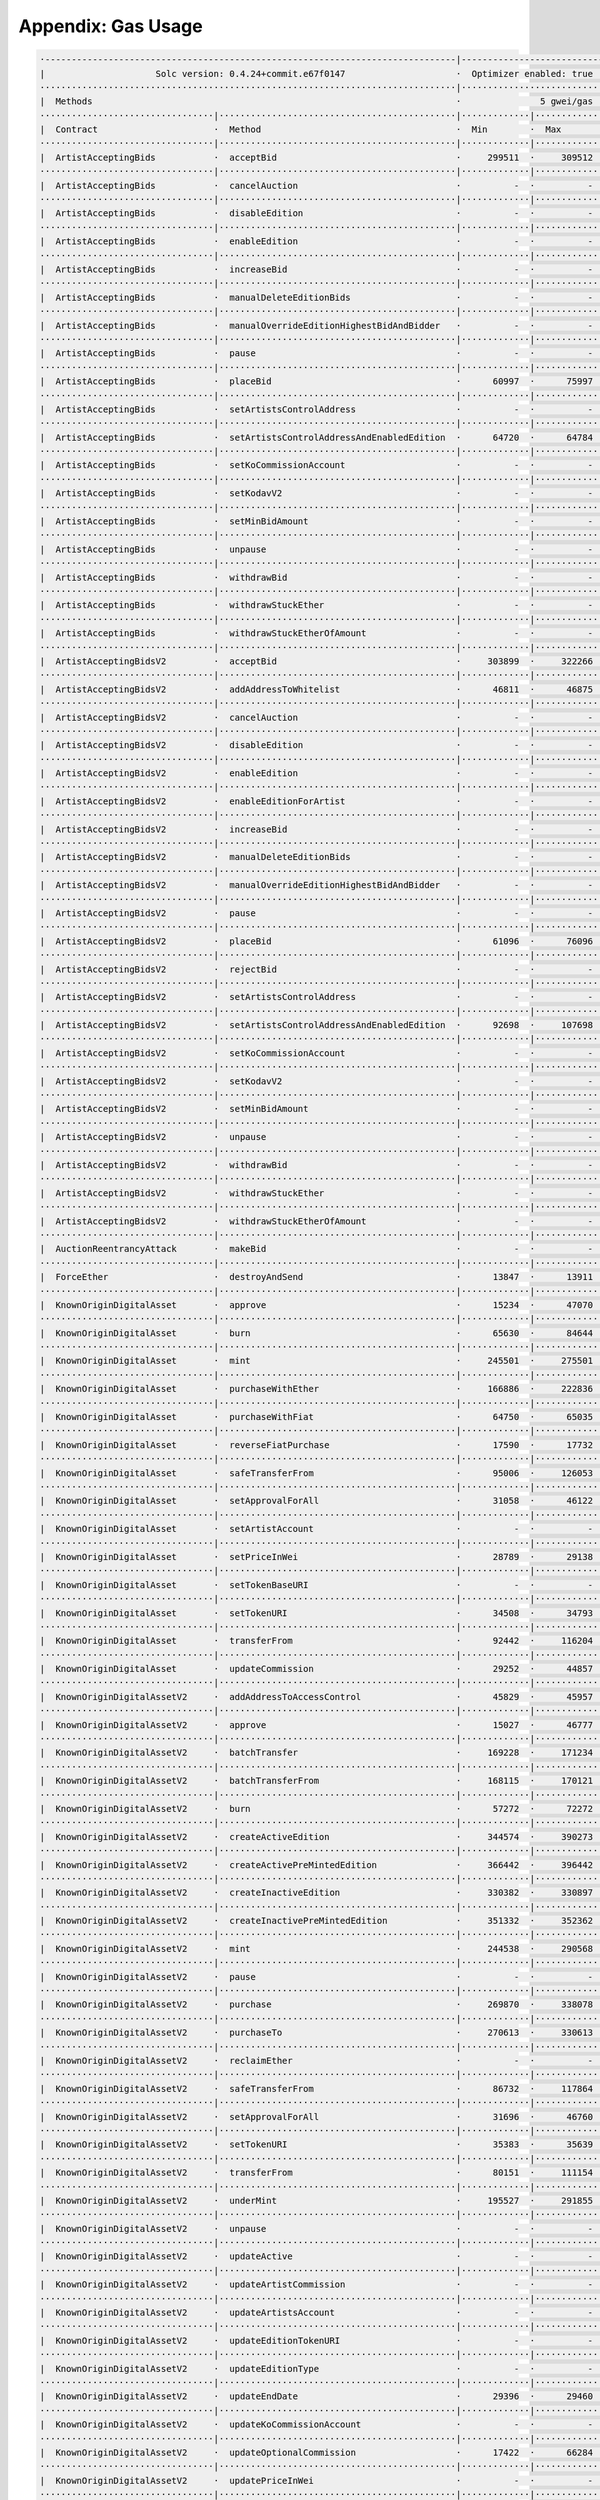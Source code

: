Appendix: Gas Usage
===================

.. code-block:: shell

  ·------------------------------------------------------------------------------|---------------------------|-------------|-----------------------------------·
  |                     Solc version: 0.4.24+commit.e67f0147                     ·  Optimizer enabled: true  ·  Runs: 200  ·  Block limit: 17592186044415 gas  │
  ···············································································|···························|·············|····································
  |  Methods                                                                     ·               5 gwei/gas                ·          142.24 gbp/eth           │
  ·································|·············································|·············|·············|·············|··················|·················
  |  Contract                      ·  Method                                     ·  Min        ·  Max        ·  Avg        ·  # calls         ·  gbp (avg)     │
  ·································|·············································|·············|·············|·············|··················|·················
  |  ArtistAcceptingBids           ·  acceptBid                                  ·     299511  ·     309512  ·     308655  ·              43  ·          0.22  │
  ·································|·············································|·············|·············|·············|··················|·················
  |  ArtistAcceptingBids           ·  cancelAuction                              ·          -  ·          -  ·      24327  ·              14  ·          0.02  │
  ·································|·············································|·············|·············|·············|··················|·················
  |  ArtistAcceptingBids           ·  disableEdition                             ·          -  ·          -  ·      13819  ·               5  ·          0.01  │
  ·································|·············································|·············|·············|·············|··················|·················
  |  ArtistAcceptingBids           ·  enableEdition                              ·          -  ·          -  ·      42980  ·               3  ·          0.03  │
  ·································|·············································|·············|·············|·············|··················|·················
  |  ArtistAcceptingBids           ·  increaseBid                                ·          -  ·          -  ·      38618  ·              13  ·          0.03  │
  ·································|·············································|·············|·············|·············|··················|·················
  |  ArtistAcceptingBids           ·  manualDeleteEditionBids                    ·          -  ·          -  ·      17281  ·               9  ·          0.01  │
  ·································|·············································|·············|·············|·············|··················|·················
  |  ArtistAcceptingBids           ·  manualOverrideEditionHighestBidAndBidder   ·          -  ·          -  ·      34962  ·              10  ·          0.02  │
  ·································|·············································|·············|·············|·············|··················|·················
  |  ArtistAcceptingBids           ·  pause                                      ·          -  ·          -  ·      28337  ·               2  ·          0.02  │
  ·································|·············································|·············|·············|·············|··················|·················
  |  ArtistAcceptingBids           ·  placeBid                                   ·      60997  ·      75997  ·      75797  ·             171  ·          0.05  │
  ·································|·············································|·············|·············|·············|··················|·················
  |  ArtistAcceptingBids           ·  setArtistsControlAddress                   ·          -  ·          -  ·      29496  ·               2  ·          0.02  │
  ·································|·············································|·············|·············|·············|··················|·················
  |  ArtistAcceptingBids           ·  setArtistsControlAddressAndEnabledEdition  ·      64720  ·      64784  ·      64748  ·             132  ·          0.05  │
  ·································|·············································|·············|·············|·············|··················|·················
  |  ArtistAcceptingBids           ·  setKoCommissionAccount                     ·          -  ·          -  ·      29043  ·             137  ·          0.02  │
  ·································|·············································|·············|·············|·············|··················|·················
  |  ArtistAcceptingBids           ·  setKodavV2                                 ·          -  ·          -  ·      13899  ·               2  ·          0.01  │
  ·································|·············································|·············|·············|·············|··················|·················
  |  ArtistAcceptingBids           ·  setMinBidAmount                            ·          -  ·          -  ·      27032  ·               2  ·          0.02  │
  ·································|·············································|·············|·············|·············|··················|·················
  |  ArtistAcceptingBids           ·  unpause                                    ·          -  ·          -  ·      28095  ·               2  ·          0.02  │
  ·································|·············································|·············|·············|·············|··················|·················
  |  ArtistAcceptingBids           ·  withdrawBid                                ·          -  ·          -  ·      28777  ·              21  ·          0.02  │
  ·································|·············································|·············|·············|·············|··················|·················
  |  ArtistAcceptingBids           ·  withdrawStuckEther                         ·          -  ·          -  ·      31739  ·               4  ·          0.02  │
  ·································|·············································|·············|·············|·············|··················|·················
  |  ArtistAcceptingBids           ·  withdrawStuckEtherOfAmount                 ·          -  ·          -  ·      32243  ·               4  ·          0.02  │
  ·································|·············································|·············|·············|·············|··················|·················
  |  ArtistAcceptingBidsV2         ·  acceptBid                                  ·     303899  ·     322266  ·     315698  ·              59  ·          0.22  │
  ·································|·············································|·············|·············|·············|··················|·················
  |  ArtistAcceptingBidsV2         ·  addAddressToWhitelist                      ·      46811  ·      46875  ·      46870  ·              63  ·          0.03  │
  ·································|·············································|·············|·············|·············|··················|·················
  |  ArtistAcceptingBidsV2         ·  cancelAuction                              ·          -  ·          -  ·      24690  ·              14  ·          0.02  │
  ·································|·············································|·············|·············|·············|··················|·················
  |  ArtistAcceptingBidsV2         ·  disableEdition                             ·          -  ·          -  ·      14964  ·               5  ·          0.01  │
  ·································|·············································|·············|·············|·············|··················|·················
  |  ArtistAcceptingBidsV2         ·  enableEdition                              ·          -  ·          -  ·      45396  ·               3  ·          0.03  │
  ·································|·············································|·············|·············|·············|··················|·················
  |  ArtistAcceptingBidsV2         ·  enableEditionForArtist                     ·          -  ·          -  ·     113578  ·               9  ·          0.08  │
  ·································|·············································|·············|·············|·············|··················|·················
  |  ArtistAcceptingBidsV2         ·  increaseBid                                ·          -  ·          -  ·      38467  ·              13  ·          0.03  │
  ·································|·············································|·············|·············|·············|··················|·················
  |  ArtistAcceptingBidsV2         ·  manualDeleteEditionBids                    ·          -  ·          -  ·      17693  ·               9  ·          0.01  │
  ·································|·············································|·············|·············|·············|··················|·················
  |  ArtistAcceptingBidsV2         ·  manualOverrideEditionHighestBidAndBidder   ·          -  ·          -  ·      35787  ·              10  ·          0.03  │
  ·································|·············································|·············|·············|·············|··················|·················
  |  ArtistAcceptingBidsV2         ·  pause                                      ·          -  ·          -  ·      43445  ·               2  ·          0.03  │
  ·································|·············································|·············|·············|·············|··················|·················
  |  ArtistAcceptingBidsV2         ·  placeBid                                   ·      61096  ·      76096  ·      75872  ·             174  ·          0.05  │
  ·································|·············································|·············|·············|·············|··················|·················
  |  ArtistAcceptingBidsV2         ·  rejectBid                                  ·          -  ·          -  ·      30742  ·               6  ·          0.02  │
  ·································|·············································|·············|·············|·············|··················|·················
  |  ArtistAcceptingBidsV2         ·  setArtistsControlAddress                   ·          -  ·          -  ·      30362  ·               2  ·          0.02  │
  ·································|·············································|·············|·············|·············|··················|·················
  |  ArtistAcceptingBidsV2         ·  setArtistsControlAddressAndEnabledEdition  ·      92698  ·     107698  ·     107443  ·             138  ·          0.08  │
  ·································|·············································|·············|·············|·············|··················|·················
  |  ArtistAcceptingBidsV2         ·  setKoCommissionAccount                     ·          -  ·          -  ·      29874  ·             150  ·          0.02  │
  ·································|·············································|·············|·············|·············|··················|·················
  |  ArtistAcceptingBidsV2         ·  setKodavV2                                 ·          -  ·          -  ·      14325  ·               2  ·          0.01  │
  ·································|·············································|·············|·············|·············|··················|·················
  |  ArtistAcceptingBidsV2         ·  setMinBidAmount                            ·          -  ·          -  ·      27731  ·               2  ·          0.02  │
  ·································|·············································|·············|·············|·············|··················|·················
  |  ArtistAcceptingBidsV2         ·  unpause                                    ·          -  ·          -  ·      14078  ·               2  ·          0.01  │
  ·································|·············································|·············|·············|·············|··················|·················
  |  ArtistAcceptingBidsV2         ·  withdrawBid                                ·          -  ·          -  ·      28633  ·              21  ·          0.02  │
  ·································|·············································|·············|·············|·············|··················|·················
  |  ArtistAcceptingBidsV2         ·  withdrawStuckEther                         ·          -  ·          -  ·      32394  ·               4  ·          0.02  │
  ·································|·············································|·············|·············|·············|··················|·················
  |  ArtistAcceptingBidsV2         ·  withdrawStuckEtherOfAmount                 ·          -  ·          -  ·      33096  ·               4  ·          0.02  │
  ·································|·············································|·············|·············|·············|··················|·················
  |  AuctionReentrancyAttack       ·  makeBid                                    ·          -  ·          -  ·      84991  ·               5  ·          0.06  │
  ·································|·············································|·············|·············|·············|··················|·················
  |  ForceEther                    ·  destroyAndSend                             ·      13847  ·      13911  ·      13900  ·               6  ·          0.01  │
  ·································|·············································|·············|·············|·············|··················|·················
  |  KnownOriginDigitalAsset       ·  approve                                    ·      15234  ·      47070  ·      40737  ·             138  ·          0.03  │
  ·································|·············································|·············|·············|·············|··················|·················
  |  KnownOriginDigitalAsset       ·  burn                                       ·      65630  ·      84644  ·      72465  ·              75  ·          0.05  │
  ·································|·············································|·············|·············|·············|··················|·················
  |  KnownOriginDigitalAsset       ·  mint                                       ·     245501  ·     275501  ·     264964  ·             574  ·          0.19  │
  ·································|·············································|·············|·············|·············|··················|·················
  |  KnownOriginDigitalAsset       ·  purchaseWithEther                          ·     166886  ·     222836  ·     204408  ·              44  ·          0.15  │
  ·································|·············································|·············|·············|·············|··················|·················
  |  KnownOriginDigitalAsset       ·  purchaseWithFiat                           ·      64750  ·      65035  ·      64972  ·               9  ·          0.05  │
  ·································|·············································|·············|·············|·············|··················|·················
  |  KnownOriginDigitalAsset       ·  reverseFiatPurchase                        ·      17590  ·      17732  ·      17661  ·               4  ·          0.01  │
  ·································|·············································|·············|·············|·············|··················|·················
  |  KnownOriginDigitalAsset       ·  safeTransferFrom                           ·      95006  ·     126053  ·     112187  ·             100  ·          0.08  │
  ·································|·············································|·············|·············|·············|··················|·················
  |  KnownOriginDigitalAsset       ·  setApprovalForAll                          ·      31058  ·      46122  ·      44851  ·             111  ·          0.03  │
  ·································|·············································|·············|·············|·············|··················|·················
  |  KnownOriginDigitalAsset       ·  setArtistAccount                           ·          -  ·          -  ·      30606  ·               1  ·          0.02  │
  ·································|·············································|·············|·············|·············|··················|·················
  |  KnownOriginDigitalAsset       ·  setPriceInWei                              ·      28789  ·      29138  ·      28964  ·               4  ·          0.02  │
  ·································|·············································|·············|·············|·············|··················|·················
  |  KnownOriginDigitalAsset       ·  setTokenBaseURI                            ·          -  ·          -  ·      34798  ·               2  ·          0.02  │
  ·································|·············································|·············|·············|·············|··················|·················
  |  KnownOriginDigitalAsset       ·  setTokenURI                                ·      34508  ·      34793  ·      34651  ·               4  ·          0.02  │
  ·································|·············································|·············|·············|·············|··················|·················
  |  KnownOriginDigitalAsset       ·  transferFrom                               ·      92442  ·     116204  ·     106501  ·              50  ·          0.08  │
  ·································|·············································|·············|·············|·············|··················|·················
  |  KnownOriginDigitalAsset       ·  updateCommission                           ·      29252  ·      44857  ·      44601  ·             496  ·          0.03  │
  ·································|·············································|·············|·············|·············|··················|·················
  |  KnownOriginDigitalAssetV2     ·  addAddressToAccessControl                  ·      45829  ·      45957  ·      45951  ·             357  ·          0.03  │
  ·································|·············································|·············|·············|·············|··················|·················
  |  KnownOriginDigitalAssetV2     ·  approve                                    ·      15027  ·      46777  ·      40673  ·             138  ·          0.03  │
  ·································|·············································|·············|·············|·············|··················|·················
  |  KnownOriginDigitalAssetV2     ·  batchTransfer                              ·     169228  ·     171234  ·     170231  ·               4  ·          0.12  │
  ·································|·············································|·············|·············|·············|··················|·················
  |  KnownOriginDigitalAssetV2     ·  batchTransferFrom                          ·     168115  ·     170121  ·     169118  ·               4  ·          0.12  │
  ·································|·············································|·············|·············|·············|··················|·················
  |  KnownOriginDigitalAssetV2     ·  burn                                       ·      57272  ·      72272  ·      61443  ·              75  ·          0.04  │
  ·································|·············································|·············|·············|·············|··················|·················
  |  KnownOriginDigitalAssetV2     ·  createActiveEdition                        ·     344574  ·     390273  ·     364500  ·            1045  ·          0.26  │
  ·································|·············································|·············|·············|·············|··················|·················
  |  KnownOriginDigitalAssetV2     ·  createActivePreMintedEdition               ·     366442  ·     396442  ·     381821  ·              45  ·          0.27  │
  ·································|·············································|·············|·············|·············|··················|·················
  |  KnownOriginDigitalAssetV2     ·  createInactiveEdition                      ·     330382  ·     330897  ·     330554  ·               6  ·          0.24  │
  ·································|·············································|·············|·············|·············|··················|·················
  |  KnownOriginDigitalAssetV2     ·  createInactivePreMintedEdition             ·     351332  ·     352362  ·     351377  ·              23  ·          0.25  │
  ·································|·············································|·············|·············|·············|··················|·················
  |  KnownOriginDigitalAssetV2     ·  mint                                       ·     244538  ·     290568  ·     279935  ·              23  ·          0.20  │
  ·································|·············································|·············|·············|·············|··················|·················
  |  KnownOriginDigitalAssetV2     ·  pause                                      ·          -  ·          -  ·      29066  ·               2  ·          0.02  │
  ·································|·············································|·············|·············|·············|··················|·················
  |  KnownOriginDigitalAssetV2     ·  purchase                                   ·     269870  ·     338078  ·     302610  ·             548  ·          0.22  │
  ·································|·············································|·············|·············|·············|··················|·················
  |  KnownOriginDigitalAssetV2     ·  purchaseTo                                 ·     270613  ·     330613  ·     295457  ·              32  ·          0.21  │
  ·································|·············································|·············|·············|·············|··················|·················
  |  KnownOriginDigitalAssetV2     ·  reclaimEther                               ·          -  ·          -  ·      31122  ·               2  ·          0.02  │
  ·································|·············································|·············|·············|·············|··················|·················
  |  KnownOriginDigitalAssetV2     ·  safeTransferFrom                           ·      86732  ·     117864  ·     103361  ·             100  ·          0.07  │
  ·································|·············································|·············|·············|·············|··················|·················
  |  KnownOriginDigitalAssetV2     ·  setApprovalForAll                          ·      31696  ·      46760  ·      45522  ·             114  ·          0.03  │
  ·································|·············································|·············|·············|·············|··················|·················
  |  KnownOriginDigitalAssetV2     ·  setTokenURI                                ·      35383  ·      35639  ·      35537  ·               5  ·          0.03  │
  ·································|·············································|·············|·············|·············|··················|·················
  |  KnownOriginDigitalAssetV2     ·  transferFrom                               ·      80151  ·     111154  ·      98890  ·              56  ·          0.07  │
  ·································|·············································|·············|·············|·············|··················|·················
  |  KnownOriginDigitalAssetV2     ·  underMint                                  ·     195527  ·     291855  ·     241032  ·              28  ·          0.17  │
  ·································|·············································|·············|·············|·············|··················|·················
  |  KnownOriginDigitalAssetV2     ·  unpause                                    ·          -  ·          -  ·      28406  ·               1  ·          0.02  │
  ·································|·············································|·············|·············|·············|··················|·················
  |  KnownOriginDigitalAssetV2     ·  updateActive                               ·          -  ·          -  ·      13909  ·               3  ·          0.01  │
  ·································|·············································|·············|·············|·············|··················|·················
  |  KnownOriginDigitalAssetV2     ·  updateArtistCommission                     ·          -  ·          -  ·      28256  ·               2  ·          0.02  │
  ·································|·············································|·············|·············|·············|··················|·················
  |  KnownOriginDigitalAssetV2     ·  updateArtistsAccount                       ·          -  ·          -  ·      67040  ·               2  ·          0.05  │
  ·································|·············································|·············|·············|·············|··················|·················
  |  KnownOriginDigitalAssetV2     ·  updateEditionTokenURI                      ·          -  ·          -  ·      34820  ·               2  ·          0.02  │
  ·································|·············································|·············|·············|·············|··················|·················
  |  KnownOriginDigitalAssetV2     ·  updateEditionType                          ·          -  ·          -  ·      65548  ·               2  ·          0.05  │
  ·································|·············································|·············|·············|·············|··················|·················
  |  KnownOriginDigitalAssetV2     ·  updateEndDate                              ·      29396  ·      29460  ·      29417  ·               3  ·          0.02  │
  ·································|·············································|·············|·············|·············|··················|·················
  |  KnownOriginDigitalAssetV2     ·  updateKoCommissionAccount                  ·          -  ·          -  ·      28868  ·               2  ·          0.02  │
  ·································|·············································|·············|·············|·············|··················|·················
  |  KnownOriginDigitalAssetV2     ·  updateOptionalCommission                   ·      17422  ·      66284  ·      59267  ·              14  ·          0.04  │
  ·································|·············································|·············|·············|·············|··················|·················
  |  KnownOriginDigitalAssetV2     ·  updatePriceInWei                           ·          -  ·          -  ·      28906  ·               2  ·          0.02  │
  ·································|·············································|·············|·············|·············|··················|·················
  |  KnownOriginDigitalAssetV2     ·  updateStartDate                            ·      28162  ·      43098  ·      38119  ·               3  ·          0.03  │
  ·································|·············································|·············|·············|·············|··················|·················
  |  KnownOriginDigitalAssetV2     ·  updateTokenBaseURI                         ·          -  ·          -  ·      34440  ·               2  ·          0.02  │
  ·································|·············································|·············|·············|·············|··················|·················
  |  KnownOriginDigitalAssetV2     ·  updateTotalAvailable                       ·      19921  ·      34985  ·      34099  ·              17  ·          0.02  │
  ·································|·············································|·············|·············|·············|··················|·················
  |  KnownOriginDigitalAssetV2     ·  updateTotalSupply                          ·          -  ·          -  ·      44898  ·               2  ·          0.03  │
  ·································|·············································|·············|·············|·············|··················|·················
  |  Migrations                    ·  setCompleted                               ·          -  ·          -  ·      26908  ·               9  ·          0.02  │
  ·································|·············································|·············|·············|·············|··················|·················
  |  SelfServiceAccessControls     ·  setAllowedArtist                           ·          -  ·          -  ·      43891  ·              10  ·          0.03  │
  ·································|·············································|·············|·············|·············|··················|·················
  |  SelfServiceAccessControls     ·  setOpenToAllArtist                         ·      27210  ·      42274  ·      39320  ·              51  ·          0.03  │
  ·································|·············································|·············|·············|·············|··················|·················
  |  SelfServiceEditionCuration    ·  createEdition                              ·     342437  ·     469949  ·     366256  ·              29  ·          0.26  │
  ·································|·············································|·············|·············|·············|··················|·················
  |  SelfServiceEditionCuration    ·  createEditionFor                           ·     415142  ·     430206  ·     417073  ·               8  ·          0.30  │
  ·································|·············································|·············|·············|·············|··················|·················
  |  SelfServiceEditionCuration    ·  setAllowedArtist                           ·          -  ·          -  ·      44306  ·               2  ·          0.03  │
  ·································|·············································|·············|·············|·············|··················|·················
  |  SelfServiceEditionCuration    ·  setDisableInvocationCheck                  ·          -  ·          -  ·      42205  ·               1  ·          0.03  │
  ·································|·············································|·············|·············|·············|··················|·················
  |  SelfServiceEditionCuration    ·  setMaxInvocations                          ·          -  ·          -  ·      27359  ·               3  ·          0.02  │
  ·································|·············································|·············|·············|·············|··················|·················
  |  SelfServiceEditionCuration    ·  setOpenToAllArtist                         ·      27735  ·      42799  ·      40288  ·              12  ·          0.03  │
  ·································|·············································|·············|·············|·············|··················|·················
  |  SelfServiceEditionCurationV2  ·  createEdition                              ·     345023  ·     472535  ·     365610  ·              52  ·          0.26  │
  ·································|·············································|·············|·············|·············|··················|·················
  |  SelfServiceEditionCurationV2  ·  createEditionFor                           ·     415390  ·     430454  ·     417321  ·               8  ·          0.30  │
  ·································|·············································|·············|·············|·············|··················|·················
  |  SelfServiceEditionCurationV2  ·  setDisableInvocationCheck                  ·          -  ·          -  ·      42205  ·               2  ·          0.03  │
  ·································|·············································|·············|·············|·············|··················|·················
  |  SelfServiceEditionCurationV2  ·  setMaxInvocations                          ·          -  ·          -  ·      27381  ·               6  ·          0.02  │
  ·································|·············································|·············|·············|·············|··················|·················
  |  SelfServiceEditionCurationV2  ·  setMinPricePerEdition                      ·          -  ·          -  ·      42811  ·               5  ·          0.03  │
  ·································|·············································|·············|·············|·············|··················|·················
  |  SelfServiceEditionCurationV3  ·  createEdition                              ·     353347  ·     452482  ·     372926  ·              18  ·          0.27  │
  ·································|·············································|·············|·············|·············|··················|·················
  |  SelfServiceEditionCurationV3  ·  createEditionFor                           ·     415302  ·     430366  ·     417233  ·               8  ·          0.30  │
  ·································|·············································|·············|·············|·············|··················|·················
  |  SelfServiceEditionCurationV3  ·  setMinPricePerEdition                      ·          -  ·          -  ·      27723  ·               5  ·          0.02  │
  ·································|·············································|·············|·············|·············|··················|·················
  |  SelfServiceEditionCurationV4  ·  createEdition                              ·     357818  ·     459108  ·     378693  ·              18  ·          0.27  │
  ·································|·············································|·············|·············|·············|··················|·················
  |  SelfServiceEditionCurationV4  ·  createEditionFor                           ·     425384  ·     455384  ·     440376  ·               8  ·          0.31  │
  ·································|·············································|·············|·············|·············|··················|·················
  |  SelfServiceEditionCurationV4  ·  setMinPricePerEdition                      ·          -  ·          -  ·      27701  ·               5  ·          0.02  │
  ·································|·············································|·············|·············|·············|··················|·················
  |  SelfServiceFrequencyControls  ·  addAddressToWhitelist                      ·      46481  ·      46545  ·      46541  ·              15  ·          0.03  │
  ·································|·············································|·············|·············|·············|··················|·················
  |  Deployments                                                                 ·                                         ·  % of limit      ·                │
  ···············································································|·············|·············|·············|··················|·················
  |  ArtistAcceptingBids                                                         ·    2357084  ·    2357148  ·    2357143  ·             0 %  ·          1.68  │
  ···············································································|·············|·············|·············|··················|·················
  |  ArtistAcceptingBidsV2                                                       ·    3625255  ·    3625383  ·    3625378  ·             0 %  ·          2.58  │
  ···············································································|·············|·············|·············|··················|·················
  |  ArtistEditionControls                                                       ·          -  ·          -  ·     827058  ·             0 %  ·          0.59  │
  ···············································································|·············|·············|·············|··················|·················
  |  ArtistEditionControlsV2                                                     ·          -  ·          -  ·    1055278  ·             0 %  ·          0.75  │
  ···············································································|·············|·············|·············|··················|·················
  |  AuctionReentrancyAttack                                                     ·          -  ·          -  ·     432877  ·             0 %  ·          0.31  │
  ···············································································|·············|·············|·············|··················|·················
  |  ERC721ReceiverMockV1                                                        ·     226555  ·     226811  ·     226743  ·             0 %  ·          0.16  │
  ···············································································|·············|·············|·············|··················|·················
  |  ERC721ReceiverMockV2                                                        ·     242443  ·     242699  ·     242631  ·             0 %  ·          0.17  │
  ···············································································|·············|·············|·············|··················|·················
  |  ForceEther                                                                  ·          -  ·          -  ·     100363  ·             0 %  ·          0.07  │
  ···············································································|·············|·············|·············|··················|·················
  |  KnownOriginDigitalAsset                                                     ·          -  ·          -  ·    3143524  ·             0 %  ·          2.24  │
  ···············································································|·············|·············|·············|··················|·················
  |  KnownOriginDigitalAssetV2                                                   ·          -  ·          -  ·    5750155  ·             0 %  ·          4.09  │
  ···············································································|·············|·············|·············|··················|·················
  |  Migrations                                                                  ·          -  ·          -  ·     224195  ·             0 %  ·          0.16  │
  ···············································································|·············|·············|·············|··················|·················
  |  SelfServiceAccessControls                                                   ·          -  ·          -  ·     392667  ·             0 %  ·          0.28  │
  ···············································································|·············|·············|·············|··················|·················
  |  SelfServiceEditionCuration                                                  ·    1446541  ·    1446605  ·    1446595  ·             0 %  ·          1.03  │
  ···············································································|·············|·············|·············|··················|·················
  |  SelfServiceEditionCurationV2                                                ·    1552909  ·    1552973  ·    1552956  ·             0 %  ·          1.10  │
  ···············································································|·············|·············|·············|··················|·················
  |  SelfServiceEditionCurationV3                                                ·    1459998  ·    1460062  ·    1460046  ·             0 %  ·          1.04  │
  ···············································································|·············|·············|·············|··················|·················
  |  SelfServiceEditionCurationV4                                                ·    1874159  ·    1874351  ·    1874331  ·             0 %  ·          1.33  │
  ···············································································|·············|·············|·············|··················|·················
  |  SelfServiceFrequencyControls                                                ·          -  ·          -  ·     998677  ·             0 %  ·          0.71  │
  ·------------------------------------------------------------------------------|-------------|-------------|-------------|------------------|----------------·